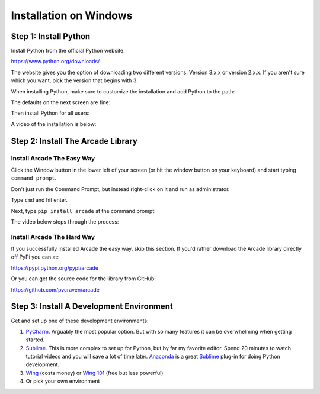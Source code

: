 Installation on Windows
=======================

Step 1: Install Python
----------------------

Install Python from the official Python website:

https://www.python.org/downloads/

The website gives you the option of downloading two different versions:
Version 3.x.x or version 2.x.x. If you aren't sure which you want, pick the
version that begins with 3.

When installing Python, make sure to customize the installation and add
Python to the path:

.. image:: images/setup_windows_1.png
    :width: 400px

The defaults on the next screen are fine:

.. image:: images/setup_windows_2.png
    :width: 400px

Then install Python for all users:

.. image:: images/setup_windows_3.png
    :width: 400px

A video of the installation is below:

.. raw:: html

    <iframe width="560" height="315" src="https://www.youtube.com/embed/KbA6zbUXXP4" frameborder="0" allowfullscreen></iframe><p>


Step 2: Install The Arcade Library
----------------------------------

Install Arcade The Easy Way
^^^^^^^^^^^^^^^^^^^^^^^^^^^

Click the Window button in the lower left of your screen (or hit the window
button on your keyboard) and start typing ``command prompt``.

Don't just run the Command Prompt, but instead right-click on it and run as
administrator.

.. image:: images/setup_windows_4.png

Type ``cmd`` and hit enter.

.. image:: images/run_command_prompt.png

Next, type ``pip install arcade`` at the command prompt:

.. image:: images/pip_install_arcade_windows.png

The video below steps through the process:

.. raw:: html

    <iframe width="560" height="315" src="https://www.youtube.com/embed/6ZU8kNoATRo" frameborder="0" allowfullscreen></iframe><p>

Install Arcade The Hard Way
^^^^^^^^^^^^^^^^^^^^^^^^^^^

If you successfully installed Arcade the easy way, skip this section. If
you'd rather download the Arcade library directly off PyPi you can at:

https://pypi.python.org/pypi/arcade

Or you can get the source code for the library from GitHub:

https://github.com/pvcraven/arcade

Step 3: Install A Development Environment
-----------------------------------------

Get and set up one of these development environments:

#. PyCharm_. Arguably the most popular option. But with so many features it can
   be overwhelming when getting started.
#. Sublime_. This is more complex to set up for Python, but by far my favorite
   editor. Spend 20 minutes to watch tutorial videos and you will save a lot of
   time later.
   Anaconda_ is a great Sublime_ plug-in for doing Python development.
#. Wing_ (costs money) or `Wing 101`_ (free but less powerful)
#. Or pick your own environment

.. _PyCharm: https://www.jetbrains.com/pycharm/
.. _Sublime: https://www.sublimetext.com/
.. _Wing: https://wingware.com/
.. _Wing 101: http://wingware.com/downloads/wingide-101
.. _Anaconda: http://damnwidget.github.io/anaconda/
